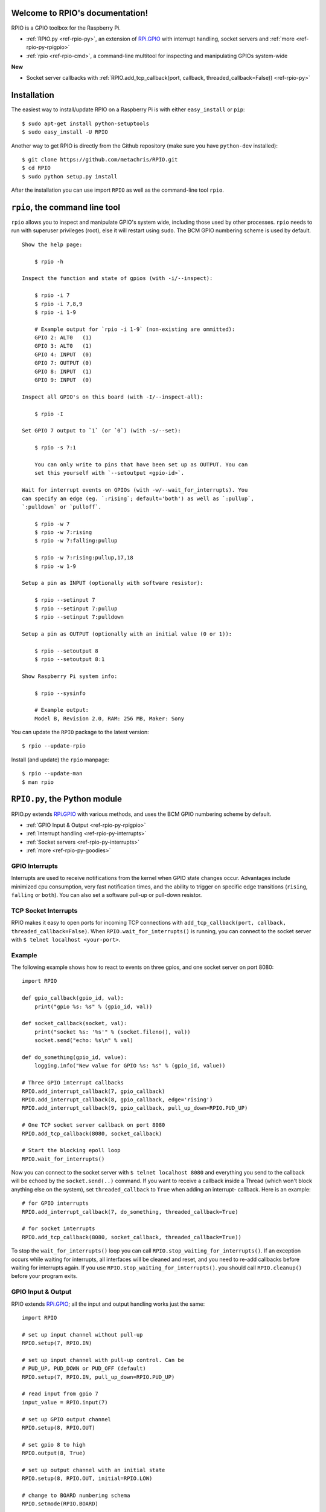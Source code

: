 .. RPIO documentation master file, created by
   sphinx-quickstart on Thu Feb 21 13:13:51 2013.
   You can adapt this file completely to your liking, but it should at least
   contain the root `toctree` directive.

Welcome to RPIO's documentation!
================================

RPIO is a GPIO toolbox for the Raspberry Pi.

* :ref:`RPIO.py <ref-rpio-py>`, an extension of `RPi.GPIO <http://pypi.python.org/pypi/RPi.GPIO>`_ with interrupt handling, socket servers and :ref:`more <ref-rpio-py-rpigpio>`
* :ref:`rpio <ref-rpio-cmd>`, a command-line multitool for inspecting and manipulating GPIOs system-wide


**New**

* Socket server callbacks with :ref:`RPIO.add_tcp_callback(port, callback, threaded_callback=False)) <ref-rpio-py>`


.. _ref-installation:

Installation
============

The easiest way to install/update RPIO on a Raspberry Pi is with either ``easy_install`` or ``pip``::

    $ sudo apt-get install python-setuptools
    $ sudo easy_install -U RPIO

Another way to get RPIO is directly from the Github repository (make sure you have ``python-dev`` installed)::

    $ git clone https://github.com/metachris/RPIO.git
    $ cd RPIO
    $ sudo python setup.py install

After the installation you can use import ``RPIO`` as well as the command-line tool ``rpio``.


.. _ref-rpio-cmd:

``rpio``, the command line tool
===============================

``rpio`` allows you to inspect and manipulate GPIO's system wide, including those used by other processes.
``rpio`` needs to run with superuser privileges (root), else it will restart using ``sudo``. The BCM GPIO numbering
scheme is used by default.

::

    Show the help page:

        $ rpio -h

    Inspect the function and state of gpios (with -i/--inspect):

        $ rpio -i 7
        $ rpio -i 7,8,9
        $ rpio -i 1-9

        # Example output for `rpio -i 1-9` (non-existing are ommitted):
        GPIO 2: ALT0   (1)
        GPIO 3: ALT0   (1)
        GPIO 4: INPUT  (0)
        GPIO 7: OUTPUT (0)
        GPIO 8: INPUT  (1)
        GPIO 9: INPUT  (0)

    Inspect all GPIO's on this board (with -I/--inspect-all):

        $ rpio -I

    Set GPIO 7 output to `1` (or `0`) (with -s/--set):

        $ rpio -s 7:1

        You can only write to pins that have been set up as OUTPUT. You can
        set this yourself with `--setoutput <gpio-id>`.

    Wait for interrupt events on GPIOs (with -w/--wait_for_interrupts). You
    can specify an edge (eg. `:rising`; default='both') as well as `:pullup`,
    `:pulldown` or `pulloff`.

        $ rpio -w 7
        $ rpio -w 7:rising
        $ rpio -w 7:falling:pullup

        $ rpio -w 7:rising:pullup,17,18
        $ rpio -w 1-9

    Setup a pin as INPUT (optionally with software resistor):

        $ rpio --setinput 7
        $ rpio --setinput 7:pullup
        $ rpio --setinput 7:pulldown

    Setup a pin as OUTPUT (optionally with an initial value (0 or 1)):

        $ rpio --setoutput 8
        $ rpio --setoutput 8:1

    Show Raspberry Pi system info:

        $ rpio --sysinfo

        # Example output:
        Model B, Revision 2.0, RAM: 256 MB, Maker: Sony


You can update the ``RPIO`` package to the latest version::

    $ rpio --update-rpio


Install (and update) the ``rpio`` manpage::

    $ rpio --update-man
    $ man rpio


.. _ref-rpio-py:

``RPIO.py``, the Python module
==============================

RPIO.py extends `RPi.GPIO <http://pypi.python.org/pypi/RPi.GPIO>`_ with 
various methods, and uses the BCM GPIO numbering scheme by default.

* :ref:`GPIO Input & Output <ref-rpio-py-rpigpio>` 
* :ref:`Interrupt handling <ref-rpio-py-interrupts>` 
* :ref:`Socket servers <ref-rpio-py-interrupts>` 
* :ref:`more <ref-rpio-py-goodies>`


.. _ref-rpio-py-interrupts:

GPIO Interrupts
---------------
Interrupts are used to receive notifications from the kernel when GPIO state
changes occur. Advantages include minimized cpu consumption, very fast
notification times, and the ability to trigger on specific edge transitions
(``rising``, ``falling`` or ``both``). You can also set a software pull-up 
or pull-down resistor.

.. method:: RPIO.add_interrupt_callback(gpio_id, callback, edge='both', pull_up_down=RPIO.PUD_OFF, threaded_callback=False)

   Adds a callback to receive notifications when a GPIO changes it's value.. Possible edges are ``rising``,
   ``falling`` and ``both`` (default). Possible ``pull_up_down`` values are ``RPIO.PUD_UP``, ``RPIO.PUD_DOWN`` and
   ``RPIO.PUD_OFF`` (default)


.. _ref-rpio-py-tcpserver:

TCP Socket Interrupts
---------------------
RPIO makes it easy to open ports for incoming TCP connections with ``add_tcp_callback(port, callback, threaded_callback=False)``.
When ``RPIO.wait_for_interrupts()`` is running, you can connect to the socket server with ``$ telnet localhost <your-port>``.

.. method:: RPIO.add_tcp_callback(port, callback, threaded_callback=False)

   Adds a socket server callback, which will be started when a connected socket client sends something. This is implemented
   by RPIO creating a TCP server socket at the specified port. Incoming connections will be accepted when ``RPIO.wait_for_interrupts()`` runs.
   The callback must accept exactly two parameters: server and message (eg. ``def callback(socket, msg)``). The callback can use the socket parameter to send values back to the client (eg. ``socket.send("hi there\n")``).



Example
-------

The following example shows how to react to events on three gpios, and one socket 
server on port 8080::

    import RPIO

    def gpio_callback(gpio_id, val):
        print("gpio %s: %s" % (gpio_id, val))

    def socket_callback(socket, val):
        print("socket %s: '%s'" % (socket.fileno(), val))
        socket.send("echo: %s\n" % val)

    def do_something(gpio_id, value):
        logging.info("New value for GPIO %s: %s" % (gpio_id, value))

    # Three GPIO interrupt callbacks
    RPIO.add_interrupt_callback(7, gpio_callback)
    RPIO.add_interrupt_callback(8, gpio_callback, edge='rising')
    RPIO.add_interrupt_callback(9, gpio_callback, pull_up_down=RPIO.PUD_UP)

    # One TCP socket server callback on port 8080
    RPIO.add_tcp_callback(8080, socket_callback)

    # Start the blocking epoll loop
    RPIO.wait_for_interrupts()


Now you can connect to the socket server with ``$ telnet localhost 8080`` and
everything you send to the callback will be echoed by the ``socket.send(..)`` command.
If you want to receive a callback inside a Thread (which won't block anything
else on the system), set ``threaded_callback`` to ``True`` when adding an interrupt-
callback. Here is an example::

    # for GPIO interrupts
    RPIO.add_interrupt_callback(7, do_something, threaded_callback=True)

    # for socket interrupts
    RPIO.add_tcp_callback(8080, socket_callback, threaded_callback=True))

To stop the ``wait_for_interrupts()`` loop you can call ``RPIO.stop_waiting_for_interrupts()``.
If an exception occurs while waiting for interrupts, all interfaces will be cleaned and reset,
and you need to re-add callbacks before waiting for interrupts again. If you use ``RPIO.stop_waiting_for_interrupts()``.
you should call ``RPIO.cleanup()`` before your program exits.


.. _ref-rpio-py-rpigpio:

GPIO Input & Output
-------------------

RPIO extends `RPi.GPIO <http://pypi.python.org/pypi/RPi.GPIO>`_;
all the input and output handling works just the same:

::

    import RPIO

    # set up input channel without pull-up
    RPIO.setup(7, RPIO.IN)

    # set up input channel with pull-up control. Can be 
    # PUD_UP, PUD_DOWN or PUD_OFF (default)
    RPIO.setup(7, RPIO.IN, pull_up_down=RPIO.PUD_UP)

    # read input from gpio 7
    input_value = RPIO.input(7)

    # set up GPIO output channel
    RPIO.setup(8, RPIO.OUT)

    # set gpio 8 to high
    RPIO.output(8, True)

    # set up output channel with an initial state
    RPIO.setup(8, RPIO.OUT, initial=RPIO.LOW)

    # change to BOARD numbering schema
    RPIO.setmode(RPIO.BOARD)

    # set software pullup on channel 17
    RPIO.set_pullupdn(17, RPIO.PUD_UP)

    # reset every channel that has been set up by this program,
    # and unexport interrupt gpio interfaces
    RPIO.cleanup()

You can use RPIO as a drop-in replacement for RPi.GPIO in your existing code like this:

::

    import RPIO as GPIO  # (if you've previously used `import RPi.GPIO as GPIO`)

To find out more about the methods and constants in RPIO you can run ``$ sudo pydoc RPIO``, or
use the help method inside Python::

    import RPIO
    help(RPIO)


.. _ref-rpio-py-goodies:

Additions to RPi.GPIO
---------------------

Additional Constants

* ``RPIO.RPI_REVISION`` (either ``1`` or ``2``)
* ``RPIO.RPI_REVISION_HEX`` (``0002`` .. ``000f``)

Additional Methods

* ``RPIO.gpio_function(gpio_id)`` - returns the current setup of a gpio (``IN, OUT, ALT0``)
* ``RPIO.set_pullupdn(gpio_id, pud)`` - set a pullup or -down resistor on a GPIO
* ``RPIO.forceinput(gpio_id)`` - reads the value of any gpio without needing to call setup() first
* ``RPIO.forceoutput(gpio_id, value)`` - writes a value to any gpio without needing to call setup() first 
  (**warning**: this can potentially harm your Raspberry)
* ``RPIO.rpi_sysinfo()`` - returns ``(model, revision, mb-ram and maker)`` of this Raspberry

Interrupt Handling

* ``RPIO.add_interrupt_callback(gpio_id, callback, edge='both', pull_up_down=RPIO.PUD_OFF, threaded_callback=False)``
* ``RPIO.add_tcp_callback(port, callback, threaded_callback=False)``
* ``RPIO.del_interrupt_callback(gpio_id)``
* ``RPIO.wait_for_interrupts(epoll_timeout=1)``
* ``RPIO.stop_waiting_for_interrupts()``
*  implemented with ``epoll``

Other Changes

* Uses ``BCM`` GPIO numbering by default
* Improved documentation
* Refactored, clean, simple C GPIO library
* Interrupt handling
* Support for P5 header GPIOs (29-31) [??]
* Command-line tool ``rpio``


Feedback
========

Please send feedback and ideas to chris@linuxuser.at, and `open an issue at Github <https://github.com/metachris/RPIO/issues/new>`_ if
you've encountered a bug.


FAQ
===

**How does RPIO work?**

  RPIO extends RPi.GPIO, a GPIO controller written in C which uses a low-level memory interface. Interrupts are
  implemented  with ``epoll`` via ``/sys/class/gpio/``. For more detailled information take a look at the `source <https://github.com/metachris/RPIO/tree/master/source>`_, it's well documented and easy to build.


**Should I update RPIO often?**

  Yes, because RPIO is getting better by the day. You can use ``$ rpio --update-rpio`` or see :ref:`Installation <ref-installation>` for more information about methods to update.


**I've encountered a bug, what next?**

  * Make sure you are using the latest version of RPIO (see :ref:`Installation <ref-installation>`)
  * Open an issue at Github

    * Go to https://github.com/metachris/RPIO/issues/new
    * Describe the problem and steps to replicate
    * Add the output of ``$ rpio --version`` and ``$ rpio --sysinfo``


**pip is throwing an error during the build:** ``source/c_gpio/py_gpio.c:9:20: fatal error: Python.h: No such file or directory``

  You need to install the ``python-dev`` package (eg. ``$ sudo apt-get install python-dev``), or use ``easy_install`` (see :ref:`Installation <ref-installation>`).


Links
=====

* https://github.com/metachris/RPIO
* http://pypi.python.org/pypi/RPIO
* http://pypi.python.org/pypi/RPi.GPIO
* http://www.kernel.org/doc/Documentation/gpio.txt


License
=======

::

    RPIO is free software: you can redistribute it and/or modify
    it under the terms of the GNU General Public License as published by
    the Free Software Foundation, either version 3 of the License, or
    (at your option) any later version.

    RPIO is distributed in the hope that it will be useful,
    but WITHOUT ANY WARRANTY; without even the implied warranty of
    MERCHANTABILITY or FITNESS FOR A PARTICULAR PURPOSE.  See the
    GNU General Public License for more details.


Changes
=======

* v0.8.2

  * Added TCP socket callbacks


* v0.8.0

  * Improved auto-cleaning of interrupt interfaces
  * BOARD numbering scheme support for interrupts
  * Support for software pullup and -down resistor with interrupts
  * New method ``RPIO.set_pullupdn(..)``
  * ``rpio`` now supports P5 header gpios (28, 29, 30, 31) (only in BCM mode)
  * Tests added in ``source/run_tests.py`` and ``fabfile.py``
  * Major refactoring of C GPIO code
  * Various minor updates and fixes


* v0.7.1
  
  * Refactoring and cleanup of c_gpio
  * Added new constants and methods (see documentation above)
  * **Bugfixes**

    * ``wait_for_interrupts()`` now auto-cleans interfaces when an exception occurs. Before you needed to call ``RPIO.cleanup()`` manually.


* v0.6.4

  * Python 3 bugfix in `rpio`
  * Various minor updates
